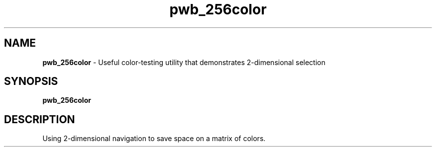 .TH pwb_256color
.SH NAME
.PP
.B pwb_256color
\- Useful color-testing utility that demonstrates 2-dimensional selection
.SH SYNOPSIS
.B pwb_256color
.SH DESCRIPTION
.PP
Using 2-dimensional navigation to save space on a matrix of colors.

